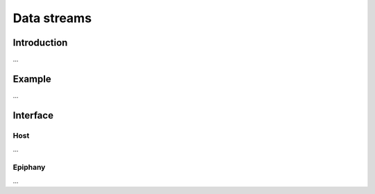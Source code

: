 .. Epiphany BSP documentation master file, created by
   sphinx-quickstart on Thu Sep 17 21:08:04 2015.
   You can adapt this file completely to your liking, but it should at least
   contain the root `toctree` directive.

.. highlight:: c

Data streams
============

Introduction
------------

...

Example
-------

...

Interface
------------------

Host
^^^^

...

Epiphany
^^^^^^^^

...
